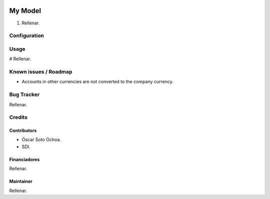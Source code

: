 .. image:: https://img.shields.io/badge/licence-AGPL--3-blue.svg
   :target: http://www.gnu.org/licenses/agpl-3.0-standalone.html
   :alt: License: AGPL-3

================================
My Model
================================

#. Rellenar.

Configuration
=============



Usage
=====

# Rellenar.

.. image::
   :alt: Try me on Runbot
   :target:

Known issues / Roadmap
======================

* Accounts in other currencies are not converted to the company currency.

Bug Tracker
===========

Rellenar.

Credits
=======

Contributors
------------

* Óscar Soto Ochoa.
* SDI.

Financiadores
-------------

Rellenar.

Maintainer
----------

Rellenar.
